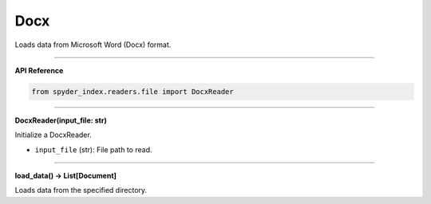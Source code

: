 Docx
============================================

Loads data from Microsoft Word (Docx) format.

_____

| **API Reference**

.. code-block:: python

    from spyder_index.readers.file import DocxReader

_____

| **DocxReader(input_file: str)**

Initialize a DocxReader.

- ``input_file`` (str): File path to read.

_____

| **load_data() -> List[Document]**

Loads data from the specified directory.
